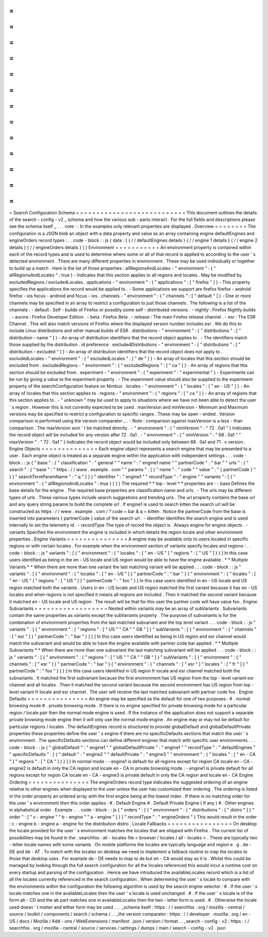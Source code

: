 =
=
=
=
=
=
=
=
=
=
=
=
=
=
=
=
=
=
=
=
=
=
=
=
=
=
=
Search
Configuration
Schema
=
=
=
=
=
=
=
=
=
=
=
=
=
=
=
=
=
=
=
=
=
=
=
=
=
=
=
This
document
outlines
the
details
of
the
search
-
config
-
v2
_
schema
and
how
the
various
sub
-
parts
interact
.
For
the
full
fields
and
descriptions
please
see
the
schema
itself
_
.
.
.
note
:
:
In
the
examples
only
relevant
properties
are
displayed
.
Overview
=
=
=
=
=
=
=
=
The
configuration
is
a
JSON
blob
an
object
with
a
data
property
and
value
as
an
array
containing
engine
defaultEngines
and
engineOrders
record
types
:
.
.
code
-
block
:
:
js
{
data
:
[
{
/
/
defaultEngines
details
}
{
/
/
engine
1
details
}
{
/
/
engine
2
details
}
{
/
/
engineOrders
details
}
]
}
Environment
=
=
=
=
=
=
=
=
=
=
=
An
environment
property
is
contained
within
each
of
the
record
types
and
is
used
to
determine
where
some
or
all
of
that
record
is
applied
to
according
to
the
user
'
s
detected
environment
.
There
are
many
different
properties
in
environment
.
These
may
be
used
individually
or
together
to
build
up
a
match
.
Here
is
the
list
of
those
properties
:
allRegionsAndLocales
-
"
environment
"
:
{
"
allRegionsAndLocales
"
:
true
}
-
Indicates
that
this
section
applies
to
all
regions
and
locales
.
May
be
modified
by
excludedRegions
/
excludedLocales
.
applications
-
"
environment
"
:
{
"
applications
"
:
[
"
firefox
"
]
}
-
This
property
specifies
the
applications
the
record
would
be
applied
to
.
-
Some
applications
we
support
are
firefox
firefox
-
android
firefox
-
ios
focus
-
android
and
focus
-
ios
.
channels
-
"
environment
"
:
{
"
channels
"
:
[
"
default
"
]
}
-
One
or
more
channels
may
be
specified
in
an
array
to
restrict
a
configuration
to
just
those
channels
.
The
following
is
a
list
of
the
channels
:
-
default
:
Self
-
builds
of
Firefox
or
possibly
some
self
-
distributed
versions
.
-
nightly
:
Firefox
Nightly
builds
.
-
aurora
:
Firefox
Developer
Edition
.
-
beta
:
Firefox
Beta
.
-
release
:
The
main
Firefox
release
channel
.
-
esr
:
The
ESR
Channel
.
This
will
also
match
versions
of
Firefox
where
the
displayed
version
number
includes
esr
.
We
do
this
to
include
Linux
distributions
and
other
manual
builds
of
ESR
.
distributions
-
"
environment
"
:
{
"
distributions
"
:
[
"
distribution
-
name
"
]
}
-
An
array
of
distribution
identifiers
that
the
record
object
applies
to
.
-
The
identifiers
match
those
supplied
by
the
distribution
.
id
preference
.
excludedDistributions
-
"
environment
"
:
{
"
distributions
"
:
[
"
distribution
-
excluded
"
]
}
-
An
array
of
distribution
identifiers
that
the
record
object
does
not
apply
to
.
excludedLocales
-
"
environment
"
:
{
"
excludedLocales
"
:
[
"
de
"
]
}
-
An
array
of
locales
that
this
section
should
be
excluded
from
.
excludedRegions
-
"
environment
"
:
{
"
excludedRegions
"
:
[
"
ca
"
]
}
-
An
array
of
regions
that
this
section
should
be
excluded
from
.
experiment
-
"
environment
"
:
{
"
experiment
"
:
"
experimental
"
}
-
Experiments
can
be
run
by
giving
a
value
to
the
experiment
property
.
-
The
experiment
value
should
also
be
supplied
to
the
experiment
property
of
the
searchConfiguration
feature
on
Nimbus
.
locales
-
"
environment
"
:
{
"
locales
"
:
[
"
en
-
US
"
]
}
-
An
array
of
locales
that
this
section
applies
to
.
regions
-
"
environment
"
:
{
"
regions
"
:
[
"
ca
"
]
}
-
An
array
of
regions
that
this
section
applies
to
.
-
"
unknown
"
may
be
used
to
apply
to
situations
where
we
have
not
been
able
to
detect
the
user
'
s
region
.
However
this
is
not
currently
expected
to
be
used
.
maxVersion
and
minVersion
-
Minimum
and
Maximum
versions
may
be
specified
to
restrict
a
configuration
to
specific
ranges
.
These
may
be
open
-
ended
.
Version
comparison
is
performed
using
the
version
comparator
_
.
-
Note
:
comparison
against
maxVersion
is
a
less
-
than
comparison
.
The
maxVersion
won
'
t
be
matched
directly
.
-
"
environment
"
:
{
"
minVersion
"
:
"
72
.
0a1
"
}
Indicates
the
record
object
will
be
included
for
any
version
after
72
.
0a1
.
-
"
environment
"
:
{
"
minVersion
"
:
"
68
.
0a1
"
"
maxVersion
"
:
"
72
.
0a1
"
}
Indicates
the
record
object
would
be
included
only
between
68
.
0a1
and
71
.
x
version
.
Engine
Objects
=
=
=
=
=
=
=
=
=
=
=
=
=
=
Each
engine
object
represents
a
search
engine
that
may
be
presented
to
a
user
.
Each
engine
object
is
treated
as
a
separate
engine
within
the
application
with
independent
settings
.
.
.
code
-
block
:
:
js
{
"
base
"
:
{
"
classification
"
:
"
general
"
"
name
"
:
"
engine1
name
"
"
partnerCode
"
:
"
bar
"
"
urls
"
:
{
"
search
"
:
{
"
base
"
:
"
https
:
/
/
www
.
example
.
com
"
"
params
"
:
[
{
"
name
"
:
"
code
"
"
value
"
:
"
{
partnerCode
}
"
}
]
"
searchTermParamName
"
:
"
q
"
}
}
}
"
identifier
"
:
"
engine1
"
"
recordType
"
:
"
engine
"
"
variants
"
:
[
{
"
environment
"
:
{
"
allRegionsAndLocales
"
:
true
}
}
]
}
The
required
*
*
top
-
level
*
*
properties
are
:
-
base
Defines
the
base
details
for
the
engine
.
The
required
base
properties
are
classification
name
and
urls
.
-
The
urls
may
be
different
types
of
urls
.
These
various
types
include
search
suggestions
and
trending
urls
.
The
url
property
contains
the
base
url
and
any
query
string
params
to
build
the
complete
url
.
If
engine1
is
used
to
search
kitten
the
search
url
will
be
constructed
as
https
:
/
/
www
.
example
.
com
/
?
code
=
bar
&
q
=
kitten
.
Notice
the
partnerCode
from
the
base
is
inserted
into
parameters
{
partnerCode
}
value
of
the
search
url
.
-
identifier
Identifies
the
search
engine
and
is
used
internally
to
set
the
telemetry
id
.
-
recordType
The
type
of
record
the
object
is
.
Always
engine
for
engine
objects
.
-
variants
Specifies
the
environment
the
engine
is
included
in
which
details
the
region
locale
and
other
environment
properties
.
Engine
Variants
=
=
=
=
=
=
=
=
=
=
=
=
=
=
=
A
engine
may
be
available
only
to
users
located
in
specific
regions
or
with
certain
locales
.
For
example
when
the
environment
section
of
variants
specify
locales
and
regions
:
.
.
code
-
block
:
:
js
"
variants
"
:
[
{
"
environment
"
:
{
"
locales
"
:
[
"
en
-
US
"
]
"
regions
"
:
[
"
US
"
]
}
}
]
In
this
case
users
identified
as
being
in
the
en
-
US
locale
and
US
region
would
be
able
to
have
the
engine
available
.
*
*
Multiple
Variants
*
*
When
there
are
more
than
one
variant
the
last
matching
variant
will
be
applied
.
.
.
code
-
block
:
:
js
"
variants
"
:
[
{
"
environment
"
:
{
"
locales
"
:
[
"
en
-
US
"
]
}
"
partnerCode
"
:
"
bar
"
}
{
"
environment
"
:
{
"
locales
"
:
[
"
en
-
US
"
]
"
regions
"
:
[
"
US
"
]
}
"
partnerCode
"
:
"
foo
"
}
]
In
this
case
users
identified
in
en
-
US
locale
and
US
region
matched
both
the
variants
.
Users
in
en
-
US
locale
and
US
region
matched
the
first
variant
because
it
has
en
-
US
locales
and
when
regions
is
not
specified
it
means
all
regions
are
included
.
Then
it
matched
the
second
variant
because
it
matched
en
-
US
locale
and
US
region
.
The
result
will
be
that
for
this
user
the
partner
code
will
have
value
foo
.
Engine
Subvariants
=
=
=
=
=
=
=
=
=
=
=
=
=
=
=
=
=
=
Nested
within
variants
may
be
an
array
of
subVariants
.
Subvariants
contain
the
same
properties
as
variants
except
the
subVariants
property
.
The
purpose
of
subvariants
is
for
the
combination
of
environment
properties
from
the
last
matched
subvariant
and
the
top
level
variant
.
.
.
code
-
block
:
:
js
"
variants
"
:
[
{
"
environment
"
:
{
"
regions
"
:
[
"
US
"
"
CA
"
"
GB
"
]
}
"
subVariants
"
:
[
{
"
environment
"
:
{
"
channels
"
:
[
"
esr
"
]
}
"
partnerCode
"
:
"
bar
"
}
]
}
]
In
this
case
users
identified
as
being
in
US
region
and
esr
channel
would
match
the
subvariant
and
would
be
able
to
have
the
engine
available
with
partner
code
bar
applied
.
*
*
Multiple
Subvariants
*
*
When
there
are
more
than
one
subvariant
the
last
matching
subvariant
will
be
applied
.
.
.
code
-
block
:
:
js
"
variants
"
:
[
{
"
environment
"
:
{
"
regions
"
:
[
"
US
"
"
CA
"
"
GB
"
]
}
"
subVariants
"
:
[
{
"
environment
"
:
{
"
channels
"
:
[
"
esr
"
]
}
"
partnerCode
"
:
"
bar
"
}
{
"
environment
"
:
{
"
channels
"
:
[
"
esr
"
]
"
locales
"
:
[
"
fr
"
]
}
"
partnerCode
"
:
"
foo
"
}
]
}
]
In
this
case
users
identified
in
US
region
fr
locale
and
esr
channel
matched
both
the
subvariants
.
It
matched
the
first
subvariant
because
the
first
environment
has
US
region
from
the
top
-
level
variant
esr
channel
and
all
locales
.
Then
it
matched
the
second
variant
because
the
second
environment
has
US
region
from
top
-
level
variant
fr
locale
and
esr
channel
.
The
user
will
receive
the
last
matched
subvariant
with
partner
code
foo
.
Engine
Defaults
=
=
=
=
=
=
=
=
=
=
=
=
=
=
=
An
engine
may
be
specified
as
the
default
for
one
of
two
purposes
:
#
.
normal
browsing
mode
#
.
private
browsing
mode
.
If
there
is
no
engine
specified
for
private
browsing
mode
for
a
particular
region
/
locale
pair
then
the
normal
mode
engine
is
used
.
If
the
instance
of
the
application
does
not
support
a
separate
private
browsing
mode
engine
then
it
will
only
use
the
normal
mode
engine
.
An
engine
may
or
may
not
be
default
for
particular
regions
/
locales
.
The
defaultEngines
record
is
structured
to
provide
globalDefault
and
globalDefaultPrivate
properties
these
properties
define
the
user
'
s
engine
if
there
are
no
specificDefaults
sections
that
match
the
user
'
s
environment
.
The
specificDefaults
sections
can
define
different
engines
that
match
with
specific
user
environments
.
.
.
code
-
block
:
:
js
{
"
globalDefault
"
:
"
engine1
"
"
globalDefaultPrivate
"
:
"
engine1
"
"
recordType
"
:
"
defaultEngines
"
"
specificDefaults
"
:
[
{
"
default
"
:
"
engine2
"
"
defaultPrivate
"
:
"
engine3
"
"
environment
"
:
{
"
locales
"
:
[
"
en
-
CA
"
]
"
regions
"
:
[
"
CA
"
]
}
}
]
}
In
normal
mode
:
-
engine1
is
default
for
all
regions
except
for
region
CA
locale
en
-
CA
-
engine2
is
default
in
only
the
CA
region
and
locale
en
-
CA
In
private
browsing
mode
:
-
engine1
is
private
default
for
all
regions
except
for
region
CA
locale
en
-
CA
-
engine3
is
private
default
in
only
the
CA
region
and
locale
en
-
CA
Engine
Ordering
=
=
=
=
=
=
=
=
=
=
=
=
=
=
=
The
engineOrders
record
type
indicates
the
suggested
ordering
of
an
engine
relative
to
other
engines
when
displayed
to
the
user
unless
the
user
has
customized
their
ordering
.
The
ordering
is
listed
in
the
order
property
an
ordered
array
with
the
first
engine
being
at
the
lowest
index
.
If
there
is
no
matching
order
for
the
user
'
s
environment
then
this
order
applies
:
#
.
Default
Engine
#
.
Default
Private
Engine
(
if
any
)
#
.
Other
engines
in
alphabetical
order
.
Example
:
.
.
code
-
block
:
:
js
{
"
orders
"
:
[
{
"
environment
"
:
{
"
distributions
"
:
[
"
distro
"
]
}
"
order
"
:
[
"
c
-
engine
"
"
b
-
engine
"
"
a
-
engine
"
]
}
]
"
recordType
"
:
"
engineOrders
"
}
This
would
result
in
the
order
:
c
-
engine
b
-
engine
a
-
engine
for
the
distribution
distro
.
Locale
Fallbacks
=
=
=
=
=
=
=
=
=
=
=
=
=
=
=
=
On
desktop
the
locale
provided
for
the
user
'
s
environment
matches
the
locales
that
are
shipped
with
Firefox
.
The
current
list
of
possibilities
may
be
found
in
the
:
searchfox
:
all
-
locales
file
<
browser
/
locales
/
all
-
locales
>
.
These
are
typically
two
-
letter
locale
names
with
some
variants
.
On
mobile
platforms
the
locales
are
typically
language
and
region
e
.
g
.
de
-
DE
and
de
-
AT
.
To
match
with
the
locales
on
desktop
we
need
to
implement
a
fallback
routine
to
map
the
locales
to
those
that
desktop
uses
.
For
example
de
-
DE
needs
to
map
to
de
but
en
-
CA
would
stay
as
it
is
.
Whilst
this
could
be
managed
by
looking
through
the
full
search
configuration
for
all
the
locales
referenced
this
would
incur
a
runtime
cost
on
every
startup
and
parsing
of
the
configuration
.
Hence
we
have
introduced
the
availableLocales
record
which
is
a
list
of
all
the
locales
currently
referenced
in
the
search
configuration
.
When
determining
the
user
'
s
locale
to
compare
with
the
environments
within
the
configuration
the
following
algorithm
is
used
by
the
search
engine
selector
:
#
.
If
the
user
'
s
locale
matches
one
in
the
availableLocales
then
the
user
'
s
locale
is
used
unchanged
.
#
.
If
the
user
'
s
locale
is
of
the
form
ab
-
CD
and
the
ab
part
matches
one
in
availableLocales
then
the
two
-
letter
form
is
used
.
#
.
Otherwise
the
locale
used
doesn
'
t
matter
and
either
form
may
be
used
.
.
.
_schema
itself
:
https
:
/
/
searchfox
.
org
/
mozilla
-
central
/
source
/
toolkit
/
components
/
search
/
schema
/
.
.
_the
version
comparator
:
https
:
/
/
developer
.
mozilla
.
org
/
en
-
US
/
docs
/
Mozilla
/
Add
-
ons
/
WebExtensions
/
manifest
.
json
/
version
/
format
.
.
_search
-
config
-
v2
:
https
:
/
/
searchfox
.
org
/
mozilla
-
central
/
source
/
services
/
settings
/
dumps
/
main
/
search
-
config
-
v2
.
json
